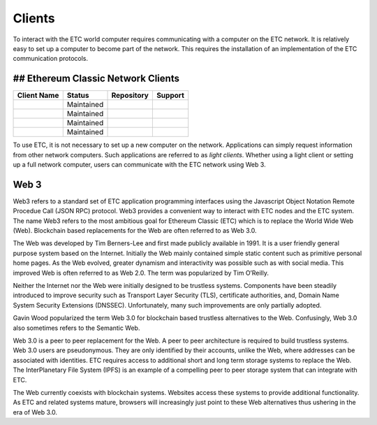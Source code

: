 .. _ch_clients:

Clients
================================================================================

To interact with the ETC world computer requires communicating with a computer
on the ETC network.  It is relatively easy to set up a computer to become part
of the network.  This requires the installation of an implementation of the ETC
communication protocols.

--------------------------------------------------------------------------------
## Ethereum Classic Network Clients
--------------------------------------------------------------------------------

+-----------------------------------------------------+------------+---------------------------------------------------------------------+----------------------------------------------------+
| Client Name                                         | Status     | Repository                                                          | Support                                            |
+=====================================================+============+=====================================================================+====================================================+
| .. _Core-Geth: https://core-geth.org/               | Maintained | .. _releases: https://github.com/etclabscore/core-geth/releases     | .. _gitter: https://gitter.im/core-geth/community  |
+-----------------------------------------------------+------------+---------------------------------------------------------------------+----------------------------------------------------+
| .. _Hyperledger Besu: https://besu.hyperledger.org/ | Maintained | .. _releases: https://github.com/hyperledger/besu/releases          | .. _rocket chat: https://chat.hyperledger.org/     |
+-----------------------------------------------------+------------+---------------------------------------------------------------------+----------------------------------------------------+
| .. _Multi-Geth: https://github.com/multi-geth       | Maintained | .. _releases: https://github.com/multi-geth/multi-geth/releases     | .. _gitter: https://gitter.im/multi-geth/community |
+-----------------------------------------------------+------------+---------------------------------------------------------------------+----------------------------------------------------+
| .. _OpenEthereum: https://github.com/openethereum   | Maintained | .. _releases: https://github.com/openethereum/openethereum/releases | .. _discord: http://discord.io/openethereum        |
+-----------------------------------------------------+------------+---------------------------------------------------------------------+----------------------------------------------------+


To use ETC, it is not necessary to set up a new computer on the
network. Applications can simply request information from other network
computers.  Such applications are referred to as *light clients*.  Whether using
a light client or setting up a full network computer, users can communicate with
the ETC network using Web 3.

.. _sec_web3:

--------------------------------------------------------------------------------
Web 3
--------------------------------------------------------------------------------

Web3 refers to a standard set of ETC application programming interfaces using
the Javascript Object Notation Remote Procedue Call (JSON RPC) protocol.  Web3
provides a convenient way to interact with ETC nodes and the ETC system.  The
name Web3 refers to the most ambitious goal for Ethereum Classic (ETC) which is
to replace the World Wide Web (Web). Blockchain based replacements for the Web
are often referred to as Web 3.0.

The Web was developed by Tim Berners-Lee and first made publicly available in
1991. It is a user friendly general purpose system based on the Internet.
Initially the Web mainly contained simple static content such as primitive
personal home pages. As the Web evolved, greater dynamism and interactivity was
possible such as with social media. This improved Web is often referred to as
Web 2.0. The term was popularized by Tim O’Reilly.

Neither the Internet nor the Web were initially designed to be trustless
systems. Components have been steadily introduced to improve security such as
Transport Layer Security (TLS), certificate authorities, and, Domain Name System
Security Extensions (DNSSEC). Unfortunately, many such improvements are only
partially adopted.

Gavin Wood popularized the term Web 3.0 for blockchain based trustless
alternatives to the Web. Confusingly, Web 3.0 also sometimes refers to the
Semantic Web.

Web 3.0 is a peer to peer replacement for the Web. A peer to peer architecture
is required to build trustless systems.  Web 3.0 users are pseudonymous. They
are only identified by their accounts, unlike the Web, where addresses can be
associated with identities.  ETC requires access to additional short and long
term storage systems to replace the Web. The InterPlanetary File System (IPFS)
is an example of a compelling peer to peer storage system that can integrate
with ETC.

The Web currently coexists with blockchain systems. Websites access these
systems to provide additional functionality. As ETC and related systems mature,
browsers will increasingly just point to these Web alternatives thus ushering in
the era of Web 3.0.
